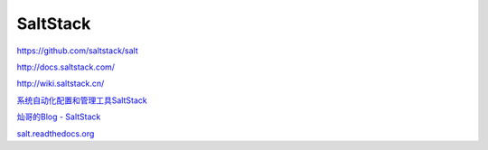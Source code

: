 SaltStack
==============

https://github.com/saltstack/salt

http://docs.saltstack.com/

http://wiki.saltstack.cn/

`系统自动化配置和管理工具SaltStack <http://www.vpsee.com/2013/08/a-system-configuration-management-and-orchestration-tool-saltstack/>`_

`灿哥的Blog - SaltStack <http://www.shencan.net/index.php/category/%E8%87%AA%E5%8A%A8%E5%8C%96%E8%BF%90%E7%BB%B4/saltstack/>`_

`salt.readthedocs.org <https://salt.readthedocs.org/en/latest/>`_
